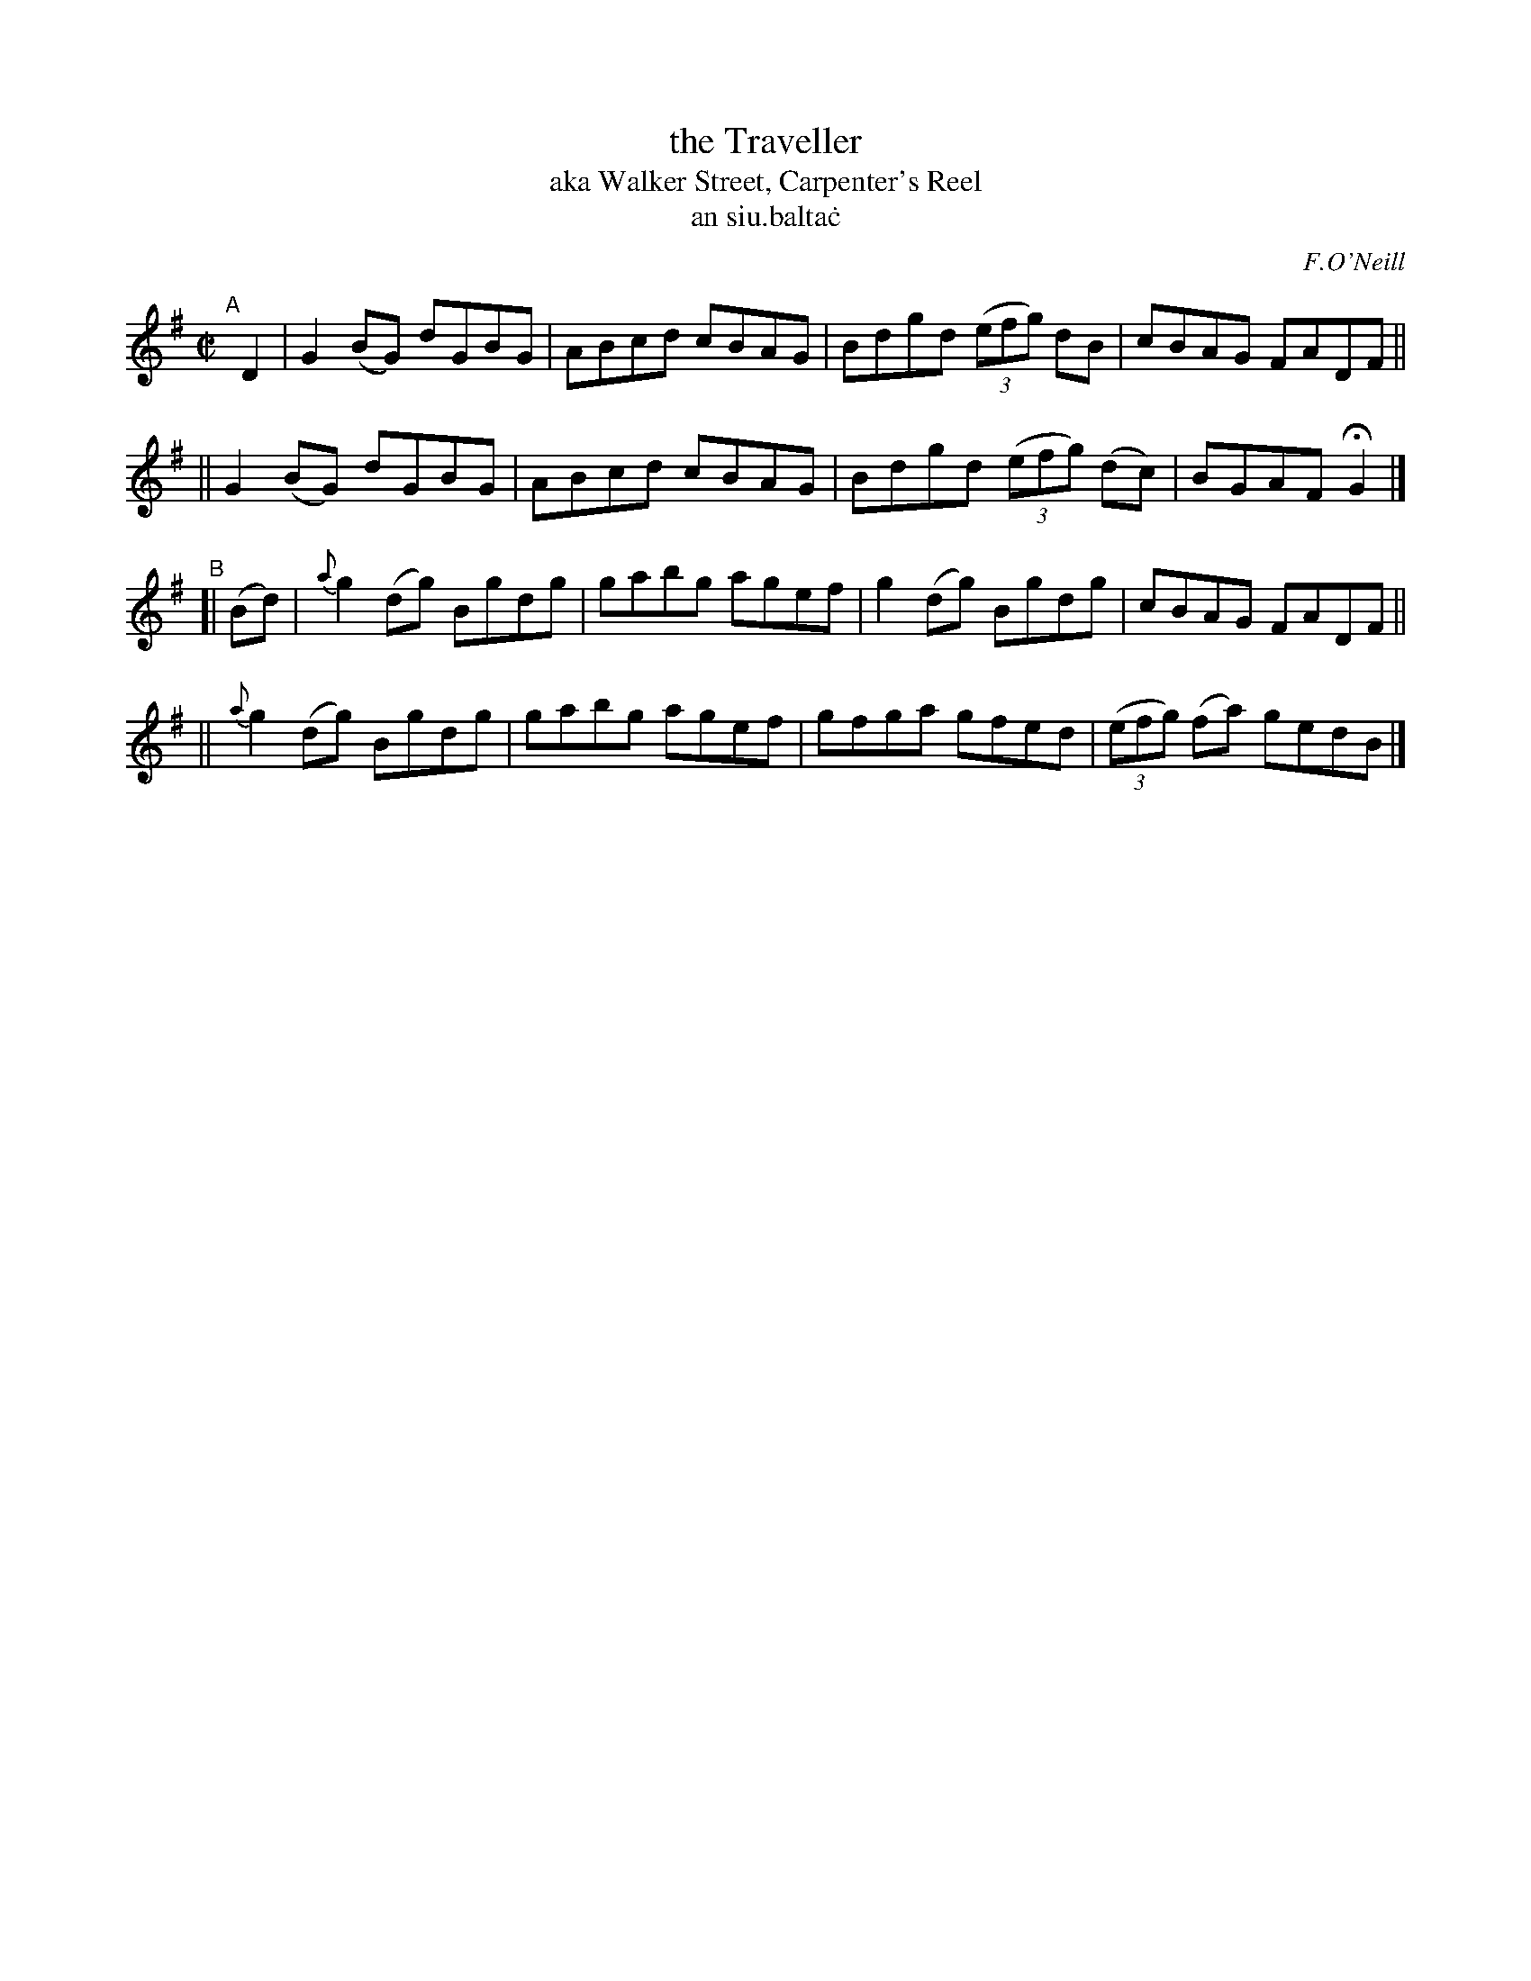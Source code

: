 X: 1495
T: the Traveller
T: aka Walker Street, Carpenter's Reel
T: an siu\.balta\.c
R: reel
%S: s:4 b:16(4+4+4+4)
B: O'Neill 1850 "Music of Ireland" #1495
O: F.O'Neill
Z: John B. Walsh, 8/22/96
M: C|
L: 1/8
K: G
"^A"[|] D2 \
|  G2(BG) dGBG | ABcd cBAG | Bdgd ((3efg) dB | cBAG FADF ||
|| G2(BG) dGBG | ABcd cBAG | Bdgd ((3efg) (dc) | BGAF HG2 |]
"^B"[| (Bd) \
|  {a}g2(dg) Bgdg | gabg agef | g2(dg) Bgdg | cBAG FADF ||
|| {a}g2(dg) Bgdg | gabg agef | gfga gfed | ((3efg) (fa) gedB |]
